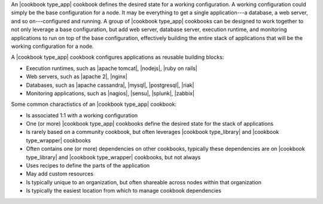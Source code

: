 .. The contents of this file are included in multiple topics.
.. This file should not be changed in a way that hinders its ability to appear in multiple documentation sets.

An |cookbook type_app| cookbook defines the desired state for a working configuration. A working configuration could simply be the base configuration for a node. It may be everything to get a single application---a database, a web server, and so on---configured and running. A group of |cookbook type_app| cookbooks can be designed to work together to not only leverage a base configuration, but add web server, database server, execution runtime, and monitoring applications to run on top of the base configuration, effectively building the entire stack of applications that will be the working configuration for a node.

A |cookbook type_app| cookbook configures applications as reusable building blocks:

* Execution runtimes, such as |apache tomcat|, |nodejs|, |ruby on rails|
* Web servers, such as |apache 2|, |nginx|
* Databases, such as |apache cassandra|, |mysql|, |postgresql|, |riak|
* Monitoring applications, such as |nagios|, |sensu|, |splunk|, |zabbix|  

Some common charactistics of an |cookbook type_app| cookbook:

* Is associated 1:1 with a working configuration
* One (or more) |cookbook type_app| cookbooks define the desired state for the stack of applications
* Is rarely based on a community cookbook, but often leverages |cookbook type_library| and |cookbook type_wrapper| cookbooks
* Often contains one (or more) dependencies on other cookbooks, typically these dependencies are on |cookbook type_library| and |cookbook type_wrapper| cookbooks, but not always
* Uses recipes to define the parts of the application
* May add custom resources
* Is typically unique to an organization, but often shareable across nodes within that organization
* Is typically the easiest location from which to manage cookbook dependencies

   
   
   
   
   